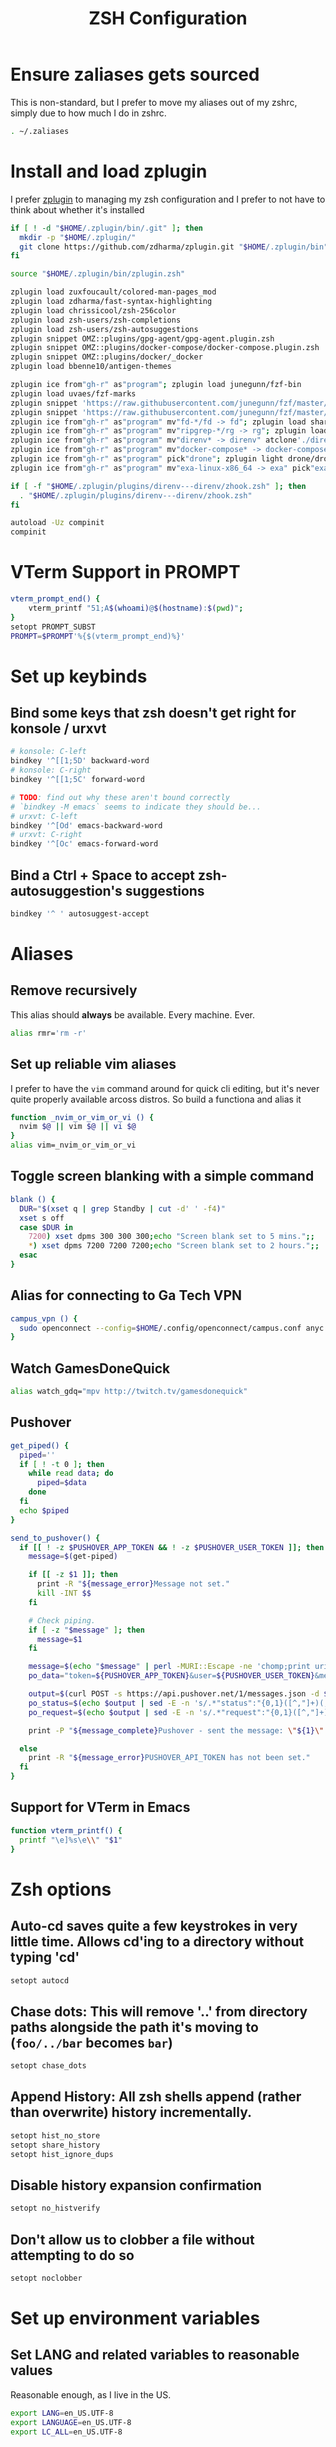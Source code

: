 #+TITLE: ZSH Configuration

* Ensure zaliases gets sourced
  This is non-standard, but I prefer to move my aliases out of my zshrc, simply due to how much I do in zshrc.
  #+begin_src sh :tangle ~/.zshrc
  . ~/.zaliases
  #+end_src

* Install and load zplugin
  I prefer [[https://github.com/zdharma/zplugin][zplugin]] to managing my zsh configuration and I prefer to not have to think about whether it's installed

  #+begin_src sh :tangle ~/.zshrc
  if [ ! -d "$HOME/.zplugin/bin/.git" ]; then
    mkdir -p "$HOME/.zplugin/"
    git clone https://github.com/zdharma/zplugin.git "$HOME/.zplugin/bin"
  fi
  
  source "$HOME/.zplugin/bin/zplugin.zsh"
  
  zplugin load zuxfoucault/colored-man-pages_mod
  zplugin load zdharma/fast-syntax-highlighting
  zplugin load chrissicool/zsh-256color
  zplugin load zsh-users/zsh-completions
  zplugin load zsh-users/zsh-autosuggestions
  zplugin snippet OMZ::plugins/gpg-agent/gpg-agent.plugin.zsh
  zplugin snippet OMZ::plugins/docker-compose/docker-compose.plugin.zsh
  zplugin snippet OMZ::plugins/docker/_docker
  zplugin load bbenne10/antigen-themes
  
  zplugin ice from"gh-r" as"program"; zplugin load junegunn/fzf-bin
  zplugin load uvaes/fzf-marks
  zplugin snippet 'https://raw.githubusercontent.com/junegunn/fzf/master/shell/completion.zsh'
  zplugin snippet 'https://raw.githubusercontent.com/junegunn/fzf/master/shell/key-bindings.zsh'
  zplugin ice from"gh-r" as"program" mv"fd-*/fd -> fd"; zplugin load sharkdp/fd
  zplugin ice from"gh-r" as"program" mv"ripgrep-*/rg -> rg"; zplugin load BurntSushi/ripgrep
  zplugin ice from"gh-r" as"program" mv"direnv* -> direnv" atclone'./direnv hook zsh > zhook.zsh' atpull'%atclone' pick"direnv";zplugin light direnv/direnv
  zplugin ice from"gh-r" as"program" mv"docker-compose* -> docker-compose" pick"docker-compose"; zplugin light docker/compose
  zplugin ice from"gh-r" as"program" pick"drone"; zplugin light drone/drone-cli
  zplugin ice from"gh-r" as"program" mv"exa-linux-x86_64 -> exa" pick"exa"; zplugin light ogham/exa

  if [ -f "$HOME/.zplugin/plugins/direnv---direnv/zhook.zsh" ]; then
    . "$HOME/.zplugin/plugins/direnv---direnv/zhook.zsh"
  fi
  
  autoload -Uz compinit
  compinit
  #+end_src

* VTerm Support in PROMPT
  #+begin_src sh :tangle ~/.zshrc
    vterm_prompt_end() {
        vterm_printf "51;A$(whoami)@$(hostname):$(pwd)";
    }
    setopt PROMPT_SUBST
    PROMPT=$PROMPT'%{$(vterm_prompt_end)%}'
  #+end_src

* Set up keybinds
** Bind some keys that zsh doesn't get right for konsole / urxvt
    #+begin_src sh :tangle ~/.zshrc
    # konsole: C-left
    bindkey '^[[1;5D' backward-word
    # konsole: C-right
    bindkey '^[[1;5C' forward-word

    # TODO: find out why these aren't bound correctly
    # `bindkey -M emacs` seems to indicate they should be...
    # urxvt: C-left
    bindkey '^[Od' emacs-backward-word
    # urxvt: C-right
    bindkey '^[Oc' emacs-forward-word
    #+end_src

** Bind a Ctrl + Space to accept zsh-autosuggestion's suggestions
    #+begin_src sh :tangle ~/.zshrc
    bindkey '^ ' autosuggest-accept
    #+end_src

* Aliases
** Remove recursively
   This alias should *always* be available. Every machine. Ever.
  #+begin_src sh :tangle ~/.zaliases
  alias rmr='rm -r'
  #+end_src

** Set up reliable vim aliases
   I prefer to have the ~vim~ command around for quick cli editing, but it's never quite properly available arcoss distros. 
   So build a functiona and alias it

 #+begin_src sh :tangle ~/.zaliases
 function _nvim_or_vim_or_vi () {
   nvim $@ || vim $@ || vi $@
 }
 alias vim=_nvim_or_vim_or_vi
 #+end_src

** Toggle screen blanking with a simple command
 #+begin_src sh :tangle ~/.zaliases
 blank () {
   DUR="$(xset q | grep Standby | cut -d' ' -f4)"
   xset s off
   case $DUR in
     7200) xset dpms 300 300 300;echo "Screen blank set to 5 mins.";;
     *) xset dpms 7200 7200 7200;echo "Screen blank set to 2 hours.";;
   esac
 }
 #+end_src
 
** Alias for connecting to Ga Tech VPN
 #+begin_src sh :tangle ~/.zaliases
 campus_vpn () {
   sudo openconnect --config=$HOME/.config/openconnect/campus.conf anyc.vpn.gatech.edu
 }
 #+end_src

** Watch GamesDoneQuick
  #+begin_src sh :tangle ~/.zaliases
  alias watch_gdq="mpv http://twitch.tv/gamesdonequick"
  #+end_src

** Pushover
  #+begin_src sh :tangle ~/.zaliases
  get_piped() {
    piped=''
    if [ ! -t 0 ]; then
      while read data; do
        piped=$data
      done
    fi
    echo $piped
  }

  send_to_pushover() {
    if [[ ! -z $PUSHOVER_APP_TOKEN && ! -z $PUSHOVER_USER_TOKEN ]]; then
      message=$(get-piped)

      if [[ -z $1 ]]; then
        print -R "${message_error}Message not set."
        kill -INT $$
      fi

      # Check piping.
      if [ -z "$message" ]; then
        message=$1
      fi

      message=$(echo "$message" | perl -MURI::Escape -ne 'chomp;print uri_escape($_),"\n"')
      po_data="token=${PUSHOVER_APP_TOKEN}&user=${PUSHOVER_USER_TOKEN}&message=${message}"

      output=$(curl POST -s https://api.pushover.net/1/messages.json -d $po_data 2>&1)
      po_status=$(echo $output | sed -E -n 's/.*"status":"{0,1}([^,"]+)(,|").*/\1/p')
      po_request=$(echo $output | sed -E -n 's/.*"request":"{0,1}([^,"]+)(,|").*/\1/p')

      print -P "${message_complete}Pushover - sent the message: \"${1}\" and recieved the receipt id of \'${po_request}\'"

    else
      print -R "${message_error}PUSHOVER_API_TOKEN has not been set."
    fi
  }
  #+end_src


** Support for VTerm in Emacs
  #+begin_src sh :tangle ~/.zaliases
    function vterm_printf() {
      printf "\e]%s\e\\" "$1"
    }
  #+end_src

* Zsh options
** Auto-cd saves quite a few keystrokes in very little time. Allows cd'ing to a directory without typing 'cd' 
  #+begin_src sh :tangle ~/.zshrc
  setopt autocd
  #+end_src
  
** Chase dots: This will remove '..' from directory paths alongside the path it's moving to (~foo/../bar~ becomes ~bar~)
   #+begin_src sh :tangle ~/.zshrc
   setopt chase_dots
   #+end_src
  
** Append History: All zsh shells append (rather than overwrite) history incrementally.
   #+begin_src sh :tangle ~/.zshrc
   setopt hist_no_store
   setopt share_history
   setopt hist_ignore_dups
   #+end_src
  
** Disable history expansion confirmation
   #+begin_src sh :tangle ~/.zshrc
   setopt no_histverify
   #+end_src
  
** Don't allow us to clobber a file without attempting to do so
   #+begin_src sh :tangle ~/.zshrc
   setopt noclobber
   #+end_src

* Set up environment variables
** Set LANG and related variables to reasonable values
 Reasonable enough, as I live in the US.

 #+begin_src sh :tangle ~/.zshenv
 export LANG=en_US.UTF-8
 export LANGUAGE=en_US.UTF-8
 export LC_ALL=en_US.UTF-8
 #+end_src

** Add binary storage dir to PATH
 I really don't care to see ~~\/bin~, so I hide it in ~\~/.bin~

 #+begin_src sh :tangle ~/.zshenv
 PATH=~/.bin:~/.local/bin/:$PATH
 #+end_src

** Add pyenv to PATH
 #+begin_src sh :tangle ~/.zshenv
 export PYENV_ROOT="$HOME/.pyenv"
 PATH="$PYENV_ROOT/bin:$PATH"
 #+end_src

** Set up some Rust build bits for Rustup/Racer
     #+begin_src sh :tangle ~/.zshenv
     export RUST_SRC_PATH=$(rustc --print sysroot)/lib/rustlib/src/rust/src
     PATH="$PATH:$HOME/.cargo/bin"
     #+end_src

** Set $TERMCAP if its source file is available
 #+begin_src sh :tangle ~/.zshenv
 if [ -f ${HOME}/.termcap ]; then
   export TERMCAP=$(< ${HOME}/.termcap)
 fi
 #+end_src

** Set FZF's default options
 #+begin_src sh :tangle ~/.zshenv
 export FZF_DEFAULT_OPTS='--height 40% --reverse'
 export FZF_DEFAULT_COMMAND='fd --type file --follow'
 #+end_src

** Set pythonrc
   #+begin_src sh :tangle ~/.zshenv
   export PYTHONRC="$HOME/.pythonrc"
   #+end_src

** Setup history
 #+begin_src sh :tangle ~/.zshenv
 export HISTSIZE=2000
 export SAVEHIST=$HISTSIZE
 export HISTFILE=~/.zhistory
 #+end_src

** Eval dircolors for ls color support, but only if the file is there
   This really sets some environment variables, so I cheat a bit and push it into zshenv.
   #+begin_src sh :tangle ~/.zshenv
   if [ -f ${HOME}/.dircolors ]; then
     eval $(dircolors ~/.dircolors)
   fi
   #+end_src

** Add poetry to PATH
   [[https://poetry.eustace.io][Poetry]] only installs to ~/.poetry, so we have to modify $PATH to point to it
   #+begin_src sh :tangle ~/.zshenv
   PATH="$PATH:$HOME/.poetry/bin"
   #+end_src
** Export PATH, since it was modified above
   #+begin_src sh :tangle ~/.zshenv
   export PATH
   #+end_src

* Hotwire TTY1 to spawn X when I log in
  #+begin_src sh :tangle ~/.zprofile
  if [[ "$TTY" == "/dev/tty1" ]]; then
    startx;
    logout;
  fi
  #+end_src


